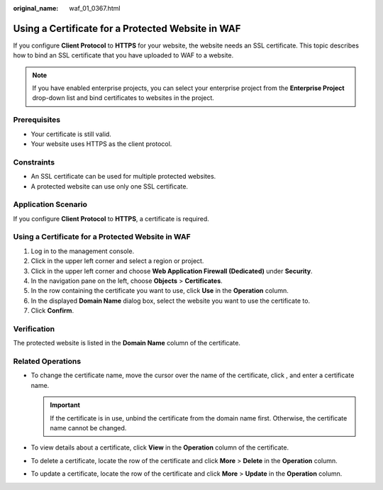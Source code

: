 :original_name: waf_01_0367.html

.. _waf_01_0367:

Using a Certificate for a Protected Website in WAF
==================================================

If you configure **Client Protocol** to **HTTPS** for your website, the website needs an SSL certificate. This topic describes how to bind an SSL certificate that you have uploaded to WAF to a website.

.. note::

   If you have enabled enterprise projects, you can select your enterprise project from the **Enterprise Project** drop-down list and bind certificates to websites in the project.

Prerequisites
-------------

-  Your certificate is still valid.
-  Your website uses HTTPS as the client protocol.

Constraints
-----------

-  An SSL certificate can be used for multiple protected websites.
-  A protected website can use only one SSL certificate.

Application Scenario
--------------------

If you configure **Client Protocol** to **HTTPS**, a certificate is required.


Using a Certificate for a Protected Website in WAF
--------------------------------------------------

#. Log in to the management console.
#. Click |image1| in the upper left corner and select a region or project.
#. Click |image2| in the upper left corner and choose **Web Application Firewall (Dedicated)** under **Security**.
#. In the navigation pane on the left, choose **Objects** > **Certificates**.
#. In the row containing the certificate you want to use, click **Use** in the **Operation** column.
#. In the displayed **Domain Name** dialog box, select the website you want to use the certificate to.
#. Click **Confirm**.

Verification
------------

The protected website is listed in the **Domain Name** column of the certificate.

Related Operations
------------------

-  To change the certificate name, move the cursor over the name of the certificate, click |image3|, and enter a certificate name.

   .. important::

      If the certificate is in use, unbind the certificate from the domain name first. Otherwise, the certificate name cannot be changed.

-  To view details about a certificate, click **View** in the **Operation** column of the certificate.
-  To delete a certificate, locate the row of the certificate and click **More** > **Delete** in the **Operation** column.
-  To update a certificate, locate the row of the certificate and click **More** > **Update** in the **Operation** column.

.. |image1| image:: /_static/images/en-us_image_0000002395174933.png
.. |image2| image:: /_static/images/en-us_image_0000002395334641.png
.. |image3| image:: /_static/images/en-us_image_0000002361656020.png
